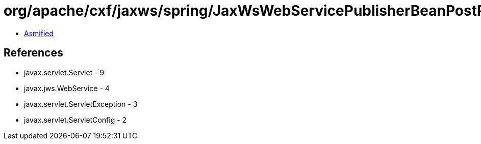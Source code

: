 = org/apache/cxf/jaxws/spring/JaxWsWebServicePublisherBeanPostProcessor.class

 - link:JaxWsWebServicePublisherBeanPostProcessor-asmified.java[Asmified]

== References

 - javax.servlet.Servlet - 9
 - javax.jws.WebService - 4
 - javax.servlet.ServletException - 3
 - javax.servlet.ServletConfig - 2
